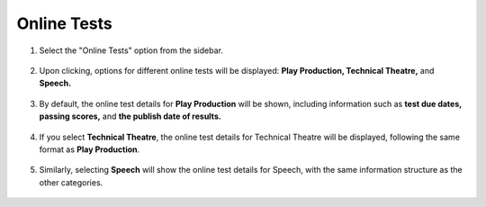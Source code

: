 Online Tests
=======================

1. Select the "Online Tests" option from the sidebar.

    .. image:: ../images/online-tests/online-tests-1.png

2. Upon clicking, options for different online tests will be displayed: **Play Production, Technical Theatre,** and **Speech.** 

    .. image:: ../images/online-tests/menu-2.png

3. By default, the online test details for **Play Production** will be shown, including information such as **test due dates, passing scores,** and **the publish date of results.**

    .. image:: ../images/online-tests/play-tests-3.png

4. If you select **Technical Theatre**, the online test details for Technical Theatre will be displayed, following the same format as **Play Production**.

    .. image:: ../images/online-tests/technical-tests-4.png

5. Similarly, selecting **Speech** will show the online test details for Speech, with the same information structure as the other categories.

    .. image:: ../images/online-tests/speech-tests-5.png
